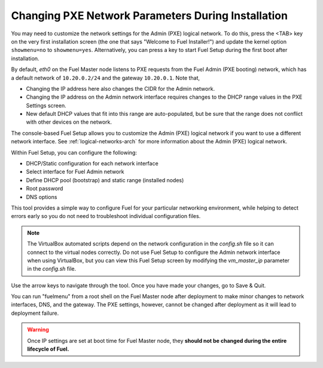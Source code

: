 
.. _Network_Install:

Changing PXE Network Parameters During Installation
---------------------------------------------------

You may need to customize the network settings for the Admin
(PXE) logical network.
To do this, press the <TAB> key on the very first installation screen
(the one that says "Welcome to Fuel Installer!")
and update the kernel option ``showmenu=no`` to ``showmenu=yes``.
Alternatively, you can press a key to start Fuel Setup
during the first boot after installation.

By default, `eth0` on the Fuel Master node listens to PXE requests
from the Fuel Admin (PXE booting) network, which has a default
network of ``10.20.0.2/24`` and the gateway ``10.20.0.1``.
Note that,

- Changing the IP address here
  also changes the CIDR for the Admin network.
- Changing the IP address on the Admin network interface
  requires changes to the DHCP range values
  in the PXE Settings screen.
- New default DHCP values that fit into this range are auto-populated,
  but be sure that the range does not conflict
  with other devices on the network.

The console-based Fuel Setup allows you to customize the Admin (PXE)
logical network if you want to use a different network interface.
See :ref:`logical-networks-arch` for more information about
the Admin (PXE) logical network.

Within Fuel Setup, you can configure the following:

* DHCP/Static configuration for each network interface
* Select interface for Fuel Admin network
* Define DHCP pool (bootstrap) and static range (installed nodes)
* Root password
* DNS options

This tool provides a simple way to configure Fuel
for your particular networking environment,
while helping to detect errors early
so you do not need to troubleshoot individual configuration files.

.. note::  The VirtualBox automated scripts
   depend on the network configuration in the *config.sh* file
   so it can connect to the virtual nodes correctly.
   Do not use Fuel Setup to configure the Admin network interface
   when using VirtualBox,
   but you can view this Fuel Setup screen
   by modifying the `vm_master_ip` parameter in the *config.sh* file.

.. image:: /_images/fuel-menu-interfaces.jpg
  :width: 60%

Use the arrow keys to navigate through the tool.
Once you have made your changes,
go to Save & Quit.

You can run "fuelmenu" from a root shell on the Fuel Master node
after deployment to make minor changes
to network interfaces, DNS, and the gateway.
The PXE settings, however,
cannot be changed after deployment as it will lead to deployment failure.

.. warning::

  Once IP settings are set at boot time for Fuel Master node,
  they **should not be changed during the entire lifecycle of Fuel.**

